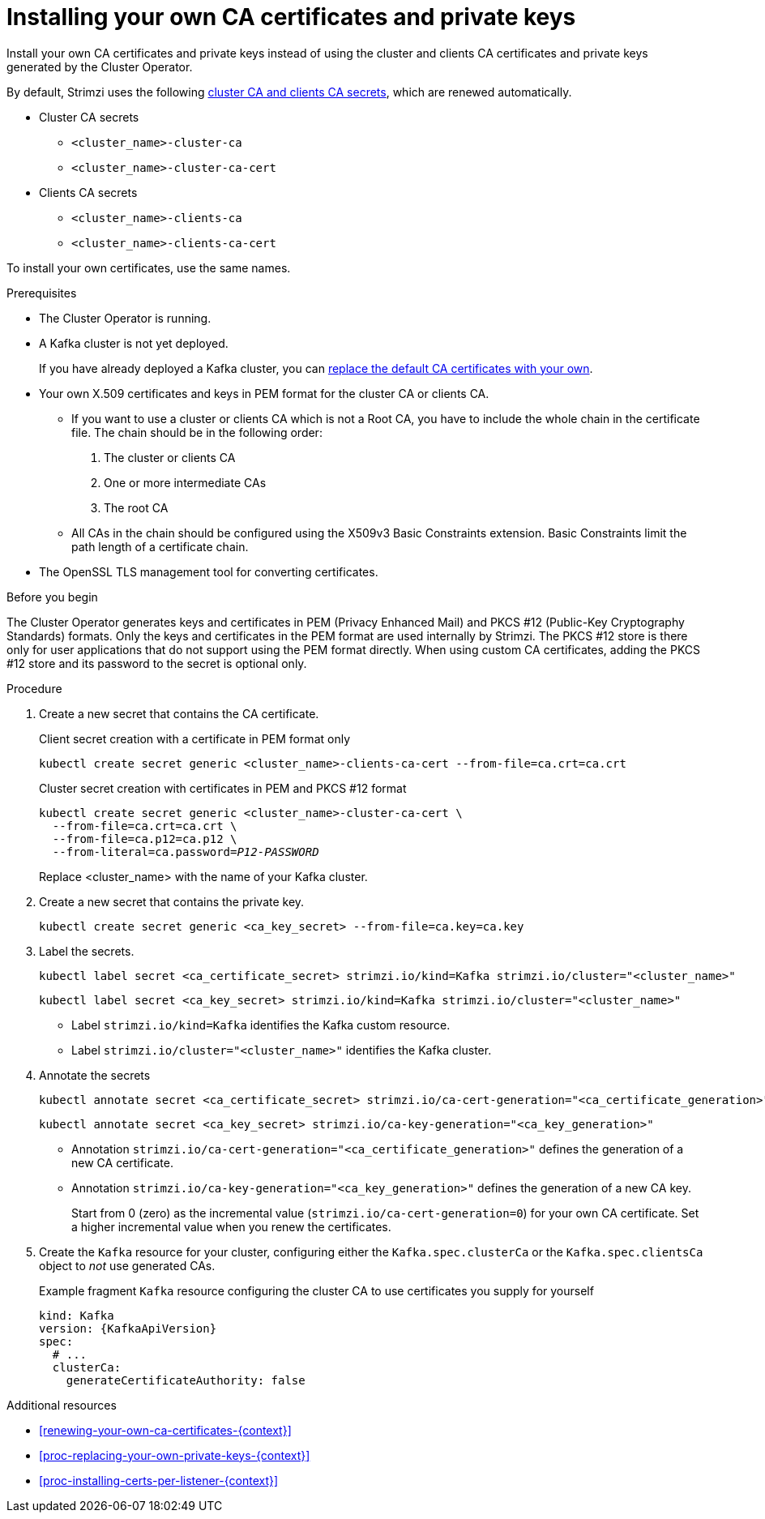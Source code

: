:_mod-docs-content-type: PROCEDURE

// Module included in the following assemblies:
//
// assembly-security.adoc

[id='installing-your-own-ca-certificates-{context}']
= Installing your own CA certificates and private keys

[role="_abstract"]
Install your own CA certificates and private keys instead of using the cluster and clients CA certificates and private keys generated by the Cluster Operator.

By default, Strimzi uses the following xref:con-certificates-{context}[cluster CA and clients CA secrets], which are renewed automatically.

* Cluster CA secrets
** `<cluster_name>-cluster-ca`
** `<cluster_name>-cluster-ca-cert`
* Clients CA secrets
** `<cluster_name>-clients-ca`
** `<cluster_name>-clients-ca-cert`

To install your own certificates, use the same names.

.Prerequisites

* The Cluster Operator is running.
* A Kafka cluster is not yet deployed.
+
If you have already deployed a Kafka cluster, you can xref:proc-replacing-your-own-private-keys-{context}[replace the default CA certificates with your own]. 
* Your own X.509 certificates and keys in PEM format for the cluster CA or clients CA.
+
** If you want to use a cluster or clients CA which is not a Root CA, you have to include the whole chain in the certificate file.
The chain should be in the following order:
+
1. The cluster or clients CA
2. One or more intermediate CAs
3. The root CA
+
** All CAs in the chain should be configured using the X509v3 Basic Constraints extension. Basic Constraints limit the path length of a certificate chain.
* The OpenSSL TLS management tool for converting certificates.

.Before you begin
The Cluster Operator generates keys and certificates in PEM (Privacy Enhanced Mail) and PKCS #12 (Public-Key Cryptography Standards) formats.
Only the keys and certificates in the PEM format are used internally by Strimzi.
The PKCS #12 store is there only for user applications that do not support using the PEM format directly.
When using custom CA certificates, adding the PKCS #12 store and its password to the secret is optional only.

.Procedure

. Create a new secret that contains the CA certificate.
+
.Client secret creation with a certificate in PEM format only
[source,shell,subs="+quotes"]
kubectl create secret generic <cluster_name>-clients-ca-cert --from-file=ca.crt=ca.crt
+
.Cluster secret creation with certificates in PEM and PKCS #12 format
[source,shell,subs="+quotes"]
----
kubectl create secret generic <cluster_name>-cluster-ca-cert \
  --from-file=ca.crt=ca.crt \
  --from-file=ca.p12=ca.p12 \
  --from-literal=ca.password=_P12-PASSWORD_
----
+
Replace <cluster_name> with the name of your Kafka cluster.

. Create a new secret that contains the private key.
+
[source,shell,subs="+quotes"]
kubectl create secret generic <ca_key_secret> --from-file=ca.key=ca.key

. Label the secrets.
+
[source,shell,subs="+quotes"]
----
kubectl label secret <ca_certificate_secret> strimzi.io/kind=Kafka strimzi.io/cluster="<cluster_name>"
----
+
[source,shell,subs="+quotes"]
----
kubectl label secret <ca_key_secret> strimzi.io/kind=Kafka strimzi.io/cluster="<cluster_name>"
----
+
* Label `strimzi.io/kind=Kafka` identifies the Kafka custom resource.
* Label `strimzi.io/cluster="<cluster_name>"` identifies the Kafka cluster.

. Annotate the secrets
+
[source,shell,subs="+quotes"]
----
kubectl annotate secret <ca_certificate_secret> strimzi.io/ca-cert-generation="<ca_certificate_generation>"
----
+
[source,shell,subs="+quotes"]
----
kubectl annotate secret <ca_key_secret> strimzi.io/ca-key-generation="<ca_key_generation>"
----
+
* Annotation `strimzi.io/ca-cert-generation="<ca_certificate_generation>"` defines the generation of a new CA certificate.
* Annotation `strimzi.io/ca-key-generation="<ca_key_generation>"` defines the generation of a new CA key.
+
Start from 0 (zero) as the incremental value (`strimzi.io/ca-cert-generation=0`) for your own CA certificate. Set a higher incremental value when you renew the certificates.

. Create the `Kafka` resource for your cluster, configuring either the `Kafka.spec.clusterCa` or the `Kafka.spec.clientsCa` object to _not_ use generated CAs.
+
.Example fragment `Kafka` resource configuring the cluster CA to use certificates you supply for yourself
[source,yaml,subs="attributes"]
----
kind: Kafka
version: {KafkaApiVersion}
spec:
  # ...
  clusterCa:
    generateCertificateAuthority: false
----

[role="_additional-resources"]
.Additional resources

* xref:renewing-your-own-ca-certificates-{context}[]
* xref:proc-replacing-your-own-private-keys-{context}[]
* xref:proc-installing-certs-per-listener-{context}[]
